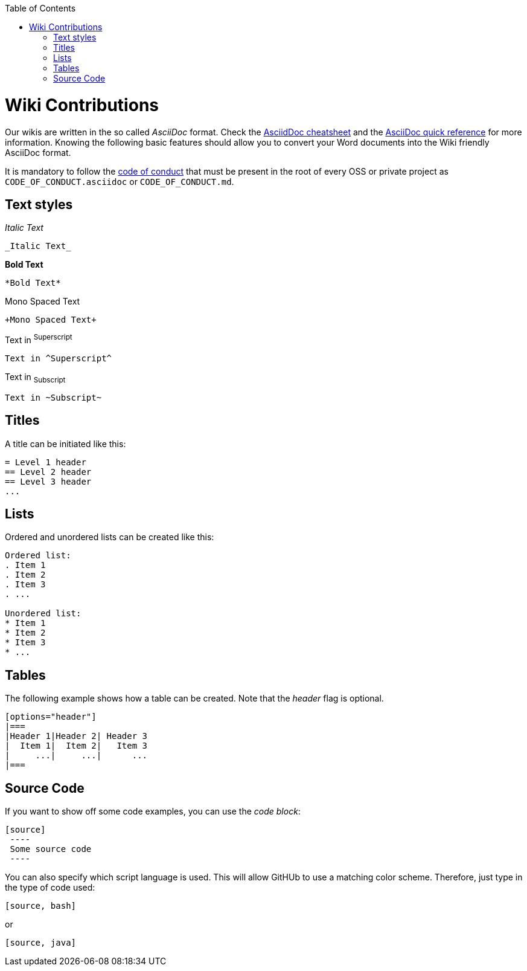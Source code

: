 :toc: macro
toc::[]

= Wiki Contributions

Our wikis are written in the so called _AsciiDoc_ format. Check the https://powerman.name/doc/asciidoc[AsciidDoc cheatsheet] and the http://asciidoctor.org/docs/asciidoc-syntax-quick-reference/[AsciiDoc quick reference] for more information. Knowing the following basic features should allow you to convert your Word documents into the Wiki friendly AsciiDoc format. 

It is mandatory to follow the link:Contributing-Code-of-Conduct.asciidoc[code of conduct] that must be present in the root of every OSS or private project as `CODE_OF_CONDUCT.asciidoc` or `CODE_OF_CONDUCT.md`. 

== Text styles

_Italic Text_

[source]
----
_Italic Text_
----

*Bold Text*

[source]
----
*Bold Text*
----

+Mono Spaced Text+

[source]
----
+Mono Spaced Text+
----

Text in ^Superscript^

[source]
----
Text in ^Superscript^
----

Text in ~Subscript~

[source]
----
Text in ~Subscript~
----

== Titles

A title can be initiated like this:

[source]
----
= Level 1 header
== Level 2 header
== Level 3 header
...
----

== Lists

Ordered and unordered lists can be created like this:

[source]
----
Ordered list:
. Item 1
. Item 2
. Item 3
. ...

Unordered list:
* Item 1
* Item 2
* Item 3
* ...
----

== Tables

The following example shows how a table can be created. Note that the _header_ flag is optional.

[source]
----
[options="header"]
|===
|Header 1|Header 2| Header 3
|  Item 1|  Item 2|   Item 3
|     ...|     ...|      ...
|===
----

== Source Code

If you want to show off some code examples, you can use the _code block_:

[source]
----
[source]
 ----
 Some source code
 ----
----

You can also specify which script language is used. This will allow GitHUb to use a matching color scheme. Therefore, just type in the type of code used:

[source]
----
[source, bash]
----

or

[source]
----
[source, java]
----

